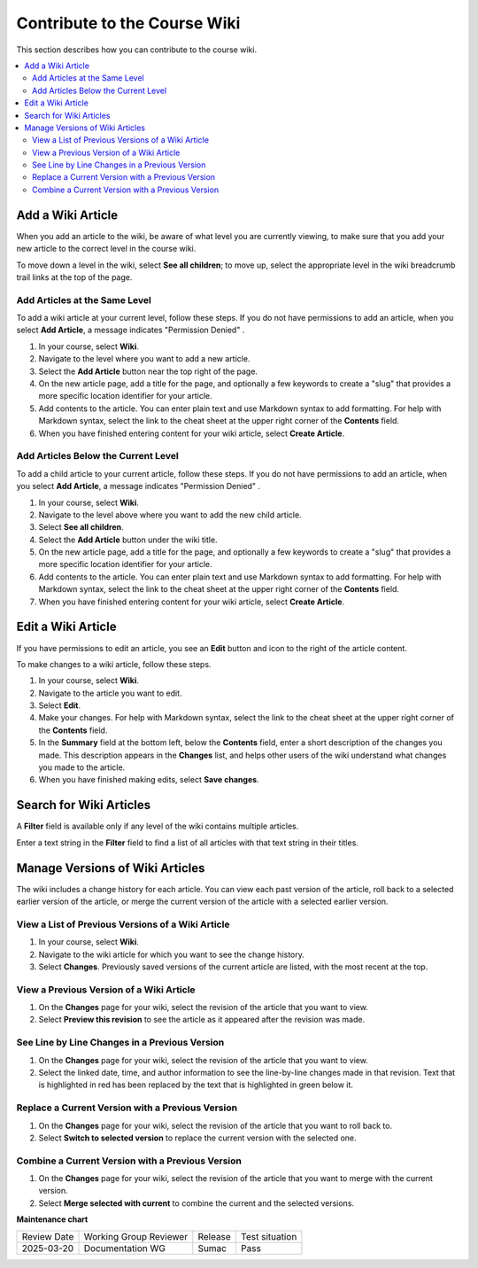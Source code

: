 .. _Contribute to the Course Wiki: 

##############################
Contribute to the Course Wiki
##############################

.. tags:: educator, how-to

This section describes how you can contribute to the course wiki.

.. contents::
   :depth: 2
   :local:

.. START MANAGING WIKI ARTICLES

*********************
Add a Wiki Article
*********************

When you add an article to the wiki, be aware of what level you are currently
viewing, to make sure that you add your new article to the correct level in the
course wiki.

To move down a level in the wiki, select **See all children**; to move
up, select the appropriate level in the wiki breadcrumb trail links at the top
of the page.

==============================
Add Articles at the Same Level
==============================

To add a wiki article at your current level, follow these steps. If you do not
have permissions to add an article, when you select **Add Article**, a message
indicates "Permission Denied" .

#. In your course, select **Wiki**.
#. Navigate to the level where you want to add a new article.
#. Select the **Add Article** button near the top right of the page.
#. On the new article page, add a title for the page, and optionally a few
   keywords to create a "slug" that provides a more specific location
   identifier for your article.
#. Add contents to the article. You can enter plain text and use Markdown
   syntax to add formatting. For help with Markdown syntax, select the link to
   the cheat sheet at the upper right corner of the **Contents** field.
#. When you have finished entering content for your wiki article, select
   **Create Article**.

====================================
Add Articles Below the Current Level
====================================

To add a child article to your current article, follow these steps. If you do
not have permissions to add an article, when you select **Add Article**, a
message indicates "Permission Denied" .

#. In your course, select **Wiki**.
#. Navigate to the level above where you want to add the new child article.
#. Select **See all children**.
#. Select the **Add Article** button under the wiki title.
#. On the new article page, add a title for the page, and optionally a few
   keywords to create a "slug" that provides a more specific location
   identifier for your article.
#. Add contents to the article. You can enter plain text and use Markdown
   syntax to add formatting. For help with Markdown syntax, select the link to
   the cheat sheet at the upper right corner of the **Contents** field.
#. When you have finished entering content for your wiki article, select
   **Create Article**.

**********************
Edit a Wiki Article
**********************

If you have permissions to edit an article, you see an **Edit** button and icon
to the right of the article content.

To make changes to a wiki article, follow these steps.

#. In your course, select **Wiki**.
#. Navigate to the article you want to edit.
#. Select **Edit**.
#. Make your changes. For help with Markdown syntax, select the link to the
   cheat sheet at the upper right corner of the **Contents** field.
#. In the **Summary** field at the bottom left, below the **Contents** field,
   enter a short description of the changes you made. This description appears
   in the **Changes** list, and helps other users of the wiki understand what
   changes you made to the article.
#. When you have finished making edits, select **Save changes**.

***************************
Search for Wiki Articles
***************************

A **Filter** field is available only if any level of the wiki contains multiple
articles.

Enter a text string in the **Filter** field to find a list of all articles with
that text string in their titles.

**********************************
Manage Versions of Wiki Articles
**********************************

The wiki includes a change history for each article. You can view each past
version of the article, roll back to a selected earlier version of the article,
or merge the current version of the article with a selected earlier version.

==================================================
View a List of Previous Versions of a Wiki Article
==================================================

#. In your course, select **Wiki**.
#. Navigate to the wiki article for which you want to see the change history.
#. Select **Changes**. Previously saved versions of the current article are
   listed, with the most recent at the top.

=========================================
View a Previous Version of a Wiki Article
=========================================

#. On the **Changes** page for your wiki, select the revision of the article
   that you want to view.
#. Select **Preview this revision** to see the article as it appeared after the
   revision was made.

==============================================
See Line by Line Changes in a Previous Version
==============================================

#. On the **Changes** page for your wiki, select the revision of the article
   that you want to view.
#. Select the linked date, time, and author information to see the line-by-line
   changes made in that revision. Text that is highlighted in red has been
   replaced by the text that is highlighted in green below it.

=================================================
Replace a Current Version with a Previous Version
=================================================

#. On the **Changes** page for your wiki, select the revision of the article
   that you want to roll back to.
#. Select **Switch to selected version** to replace the current version with
   the selected one.

=================================================
Combine a Current Version with a Previous Version
=================================================

#. On the **Changes** page for your wiki, select the revision of the article
   that you want to merge with the current version.
#. Select **Merge selected with current** to combine the current and the
   selected versions.

.. END MANAGING WIKI ARTICLES

.. seealso::
 

 :ref:`Manage the Course Wiki` (how to)

 :ref:`About Course Wiki` (reference)

**Maintenance chart**

+--------------+-------------------------------+----------------+--------------------------------+
| Review Date  | Working Group Reviewer        |   Release      |Test situation                  |
+--------------+-------------------------------+----------------+--------------------------------+
| 2025-03-20   | Documentation WG              | Sumac          | Pass                           |
+--------------+-------------------------------+----------------+--------------------------------+

